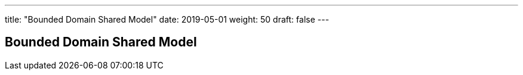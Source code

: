 ---
title: "Bounded Domain Shared Model"
date: 2019-05-01
weight: 50
draft: false
---

== Bounded Domain Shared Model
